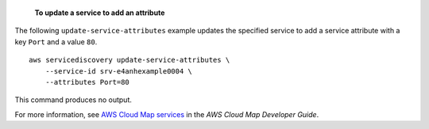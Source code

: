  **To update a service to add an attribute**

The following ``update-service-attributes`` example updates the specified service to add a service attribute with a key ``Port`` and a value ``80``. ::

    aws servicediscovery update-service-attributes \
        --service-id srv-e4anhexample0004 \
        --attributes Port=80

This command produces no output.

For more information, see `AWS Cloud Map services <https://docs.aws.amazon.com/cloud-map/latest/dg/working-with-services.html>`__ in the *AWS Cloud Map Developer Guide*.
